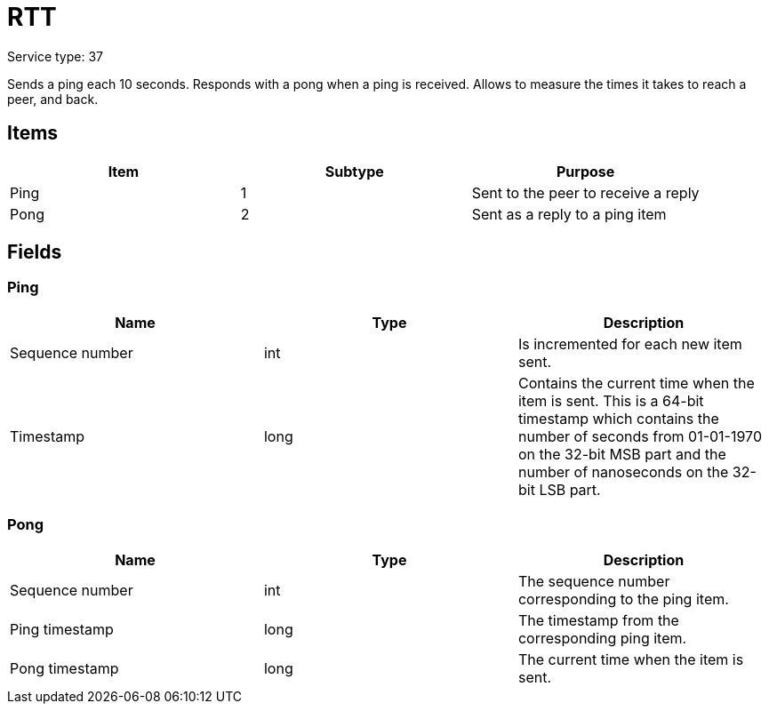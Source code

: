 = RTT
:icons: font

Service type: 37

Sends a ping each 10 seconds.
Responds with a pong when a ping is received.
Allows to measure the times it takes to reach a peer, and back.

== Items

|===
|Item | Subtype | Purpose

|Ping
|1
|Sent to the peer to receive a reply

|Pong
|2
|Sent as a reply to a ping item

|===

== Fields

=== Ping

|===
|Name | Type | Description

|Sequence number
|int
|Is incremented for each new item sent.

|Timestamp
|long
|Contains the current time when the item is sent.
This is a 64-bit timestamp which contains the number of seconds from 01-01-1970 on the 32-bit MSB part and the number of nanoseconds on the 32-bit LSB part.
|===

=== Pong

|===
|Name | Type | Description

|Sequence number
|int
|The sequence number corresponding to the ping item.

|Ping timestamp
|long
|The timestamp from the corresponding ping item.

|Pong timestamp
|long

|The current time when the item is sent.
|===

